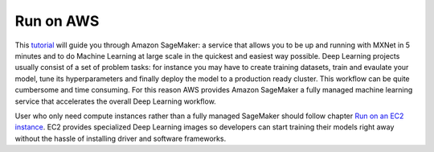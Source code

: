 Run on AWS
==========

This `tutorial <https://github.com/NRauschmayr/new-docs/blob/aws_updated/python/guide/run-on-aws/use_aws.md>`_ will guide you through Amazon SageMaker: a service that allows you to be up and running with MXNet in 5 minutes and to do Machine Learning at large scale in the quickest and easiest way possible.
Deep Learning projects usually consist of a set of problem tasks: for instance you may have to create training datasets, train and evaulate your model, tune its hyperparameters and finally deploy the model to a production ready cluster. This workflow can be quite cumbersome and time consuming. For this reason AWS provides Amazon SageMaker a fully managed machine learning service that accelerates the overall Deep Learning workflow.

User who only need compute instances rather than a fully managed SageMaker should follow chapter `Run on an EC2 instance <https://github.com/NRauschmayr/gluon-crash-course/blob/run-on-aws-updated/use_ec2.md#run-on-an-ec2-instance>`_. EC2 provides specialized Deep Learning images so developers can start training their models right away without the hassle of installing driver and software frameworks.

